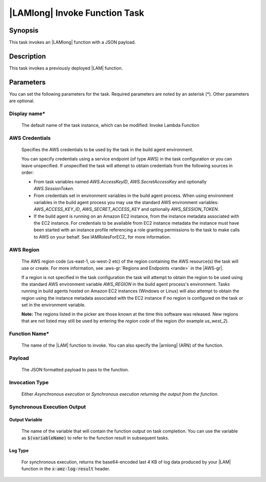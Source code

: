 .. Copyright 2010-2018 Amazon.com, Inc. or its affiliates. All Rights Reserved.

   This work is licensed under a Creative Commons Attribution-NonCommercial-ShareAlike 4.0
   International License (the "License"). You may not use this file except in compliance with the
   License. A copy of the License is located at http://creativecommons.org/licenses/by-nc-sa/4.0/.

   This file is distributed on an "AS IS" BASIS, WITHOUT WARRANTIES OR CONDITIONS OF ANY KIND,
   either express or implied. See the License for the specific language governing permissions and
   limitations under the License.

.. _lambda-invoke:

##############################
|LAMlong| Invoke Function Task
##############################

.. meta::
   :description: AWS Tools for Visual Studio Team Services (VSTS) Task Reference
   :keywords: extensions, tasks

Synopsis
========

This task invokes an |LAMlong| function with a JSON payload.

Description
===========

This task invokes a previously deployed |LAM| function.

Parameters
==========

You can set the following parameters for the task. Required
parameters are noted by an asterisk (*). Other parameters are optional.

Display name*
-------------

    The default name of the task instance, which can be modified: Invoke Lambda Function

AWS Credentials
---------------

    Specifies the AWS credentials to be used by the task in the build agent environment.

    You can specify credentials using a service endpoint (of type AWS) in the task configuration or you can leave unspecified. If
    unspecified the task will attempt to obtain credentials from the following sources in order:

    * From task variables named *AWS.AccessKeyID*, *AWS.SecretAccessKey* and optionally *AWS.SessionToken*.
    * From credentials set in environment variables in the build agent process. When using environment variables in the
      build agent process you may use the standard AWS environment variables: *AWS_ACCESS_KEY_ID*, *AWS_SECRET_ACCESS_KEY* and
      optionally *AWS_SESSION_TOKEN*.
    * If the build agent is running on an Amazon EC2 instance, from the instance metadata associated with the EC2 instance. For
      credentials to be available from EC2 instance metadata the instance must have been started with an instance profile referencing
      a role granting permissions to the task to make calls to AWS on your behalf. See IAMRolesForEC2_ for more information.

AWS Region
----------

    The AWS region code (us-east-1, us-west-2 etc) of the region containing the AWS resource(s) the task will use or create. For more
    information, see :aws-gr:`Regions and Endpoints <rande>` in the |AWS-gr|.

    If a region is not specified in the task configuration the task will attempt to obtain the region to be used using the standard
    AWS environment variable *AWS_REGION* in the build agent process's environment. Tasks running in build agents hosted on Amazon EC2
    instances (Windows or Linux) will also attempt to obtain the region using the instance metadata associated with the EC2 instance
    if no region is configured on the task or set in the environment variable.

    **Note:** The regions listed in the picker are those known at the time this software was released. New regions that are not listed
    may still be used by entering the *region code* of the region (for example *us_west_2*).

Function Name*
--------------

    The name of the |LAM| function to invoke. You can also specify the |arnlong| (ARN) of the function.

Payload
-------

    The JSON formatted payload to pass to the function.

Invocation Type
---------------

    Either *Asynchronous execution* or *Synchronous execution returning the output from the function*.

Synchronous Execution Output
-----------------------------

Output Variable
~~~~~~~~~~~~~~~

    The name of the variable that will contain the function output on task completion. You can use the
    variable as :code:`$(variableName)` to refer to the function result in subsequent tasks.

Log Type
~~~~~~~~

    For synchronous execution, returns the base64-encoded last 4 KB of log data produced by your |LAM|
    function in the :code:`x-amz-log-result` header.


